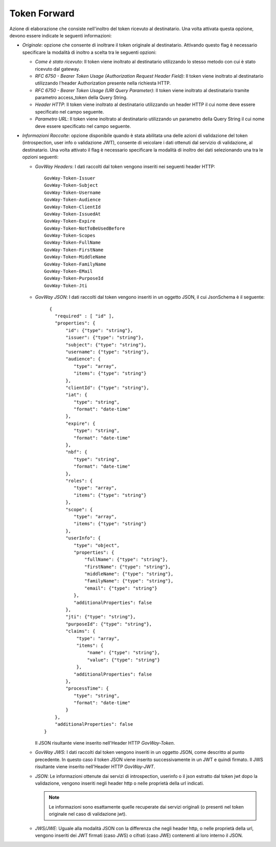 .. _tokenPolicy_tokenForward:

Token Forward
~~~~~~~~~~~~~

Azione di elaborazione che consiste nell'inoltro del token ricevuto al
destinatario. Una volta attivata questa opzione, devono essere indicate
le seguenti informazioni:

-  *Originale*: opzione che consente di inoltrare il token originale al
   destinatario. Attivando questo flag è necessario specificare la
   modalità di inoltro a scelta tra le seguenti opzioni:

   -  *Come è stato ricevuto*: Il token viene inoltrato al destinatario
      utilizzando lo stesso metodo con cui è stato ricevuto dal gateway.

   -  *RFC 6750 - Bearer Token Usage (Authorization Request Header
      Field)*: Il token viene inoltrato al destinatario utilizzando
      l'header Authorization presente nella richiesta HTTP.

   -  *RFC 6750 - Bearer Token Usage (URI Query Parameter)*: Il token
      viene inoltrato al destinatario tramite parametro access\_token
      della Query String.

   -  *Header HTTP*: Il token viene inoltrato al destinatario
      utilizzando un header HTTP il cui nome deve essere specificato nel
      campo seguente.

   -  *Parametro URL*: Il token viene inoltrato al destinatario
      utilizzando un parametro della Query String il cui nome deve
      essere specificato nel campo seguente.

-  *Informazioni Raccolte*: opzione disponibile quando è stata abilitata
   una delle azioni di validazione del token (introspection, user info o
   validazione JWT), consente di veicolare i dati ottenuti dal servizio
   di validazione, al destinatario. Una volta attivato il flag è
   necessario specificare la modalità di inoltro dei dati selezionando
   una tra le opzioni seguenti:

   -  *GovWay Headers*: I dati raccolti dal token vengono inseriti nei
      seguenti header HTTP:

      ::

          GovWay-Token-Issuer
          GovWay-Token-Subject
          GovWay-Token-Username
          GovWay-Token-Audience
          GovWay-Token-ClientId
          GovWay-Token-IssuedAt
          GovWay-Token-Expire
          GovWay-Token-NotToBeUsedBefore
          GovWay-Token-Scopes
          GovWay-Token-FullName
          GovWay-Token-FirstName
          GovWay-Token-MiddleName
          GovWay-Token-FamilyName
          GovWay-Token-EMail
	  GovWay-Token-PurposeId
	  GovWay-Token-Jti

   -  *GovWay JSON*: I dati raccolti dal token vengono inseriti in un
      oggetto JSON, il cui JsonSchema è il seguente:

      ::

          {
	    "required" : [ "id" ],
	    "properties": {
		"id": {"type": "string"},
		"issuer": {"type": "string"},
		"subject": {"type": "string"},
		"username": {"type": "string"},
		"audience": {
		   "type": "array",
		   "items": {"type": "string"}
		},
		"clientId": {"type": "string"},
		"iat": {
		   "type": "string",
		   "format": "date-time"
		},
		"expire": {
		   "type": "string",
		   "format": "date-time"
		},
		"nbf": {
		   "type": "string",
		   "format": "date-time"
		},
		"roles": {
		   "type": "array",
		   "items": {"type": "string"}
		},
		"scope": {
		   "type": "array",
		   "items": {"type": "string"}
		},
		"userInfo": {
		   "type": "object",
		   "properties": {
		       "fullName": {"type": "string"},
		       "firstName": {"type": "string"},
		       "middleName": {"type": "string"},
		       "familyName": {"type": "string"},
		       "email": {"type": "string"}
		   },
		   "additionalProperties": false
		},
		"jti": {"type": "string"},
		"purposeId": {"type": "string"},
		"claims": {
		    "type": "array",
		    "items": {
		        "name": {"type": "string"},
		        "value": {"type": "string"}
		    },
		   "additionalProperties": false
		},
		"processTime": {
		   "type": "string",
		   "format": "date-time"
		}
	    },
	    "additionalProperties": false
	}

      Il JSON risultante viene inserito nell'Header HTTP *GovWay-Token*.

   -  *GovWay JWS*: I dati raccolti dal token vengono inseriti in un
      oggetto JSON, come descritto al punto precedente. In questo caso
      il token JSON viene inserito successivamente in un JWT e quindi
      firmato. Il JWS risultante viene inserito nell'Header HTTP
      *GovWay-JWT*.

   -  *JSON*: Le informazioni ottenute dai servizi di introspection,
      userinfo o il json estratto dal token jwt dopo la validazione,
      vengono inseriti negli header http o nelle proprietà della url indicati.

      .. note::
         Le informazioni sono esattamente quelle recuperate dai servizi
         originali (o presenti nel token originale nel caso di
         validazione jwt).

   -  *JWS/JWE*: Uguale alla modalità JSON con la differenza che negli
      header http, o nelle proprietà della url, vengono inseriti dei JWT
      firmati (caso JWS) o cifrati (caso JWE) contenenti al loro interno
      il JSON.
